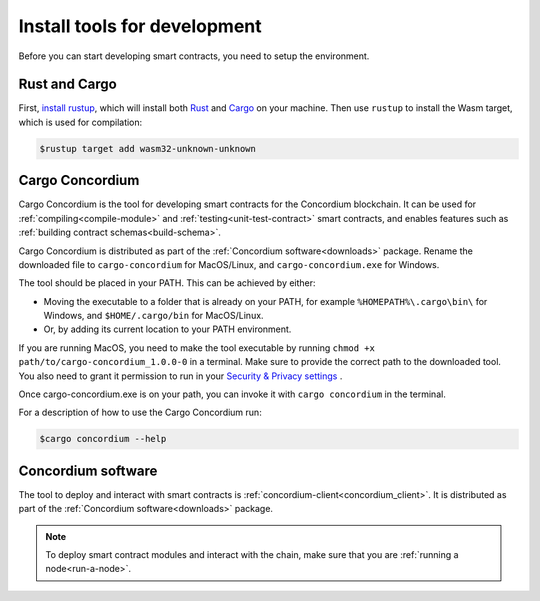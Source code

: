 .. _setup-tools:

=============================
Install tools for development
=============================

Before you can start developing smart contracts, you need to setup the
environment.

Rust and Cargo
==============

First, `install rustup`_, which will install both Rust_ and Cargo_ on your
machine.
Then use ``rustup`` to install the Wasm target, which is used for compilation:

.. code-block:: console

   $rustup target add wasm32-unknown-unknown

Cargo Concordium
================

Cargo Concordium is the tool for developing smart contracts for the Concordium
blockchain.
It can be used for :ref:`compiling<compile-module>` and
:ref:`testing<unit-test-contract>` smart contracts, and enables features such as
:ref:`building contract schemas<build-schema>`.

.. todo::

   Add links for testing and schemas.

Cargo Concordium is distributed as part of the :ref:`Concordium software<downloads>` package. Rename the downloaded file to ``cargo-concordium`` for MacOS/Linux, and ``cargo-concordium.exe`` for Windows.

The tool should be placed in your PATH. This can be achieved by either:

* Moving the executable to a folder that is already on your PATH, for example ``%HOMEPATH%\.cargo\bin\`` for Windows, and ``$HOME/.cargo/bin`` for MacOS/Linux.
* Or, by adding its current location to your PATH environment.

If you are running MacOS, you need to make the tool executable by running ``chmod +x path/to/cargo-concordium_1.0.0-0`` in a terminal. Make sure to provide the correct path to the downloaded tool. You also need to grant it permission to run in your  `Security & Privacy settings <https://support.apple.com/en-gb/guide/mac-help/mh40616/mac>`_ .

Once cargo-concordium.exe is on your path, you can invoke it with ``cargo concordium`` in the terminal.

For a description of how to use the Cargo Concordium run:

.. code-block:: console

   $cargo concordium --help

Concordium software
===================

The tool to deploy and interact with smart contracts is
:ref:`concordium-client<concordium_client>`. It is distributed as part of the
:ref:`Concordium software<downloads>` package.

.. note::

   To deploy smart contract modules and interact with the chain, make sure
   that you are :ref:`running a node<run-a-node>`.

.. _Rust: https://www.rust-lang.org/
.. _Cargo: https://doc.rust-lang.org/cargo/
.. _install rustup: https://rustup.rs/
.. _crates.io: https://crates.io/

